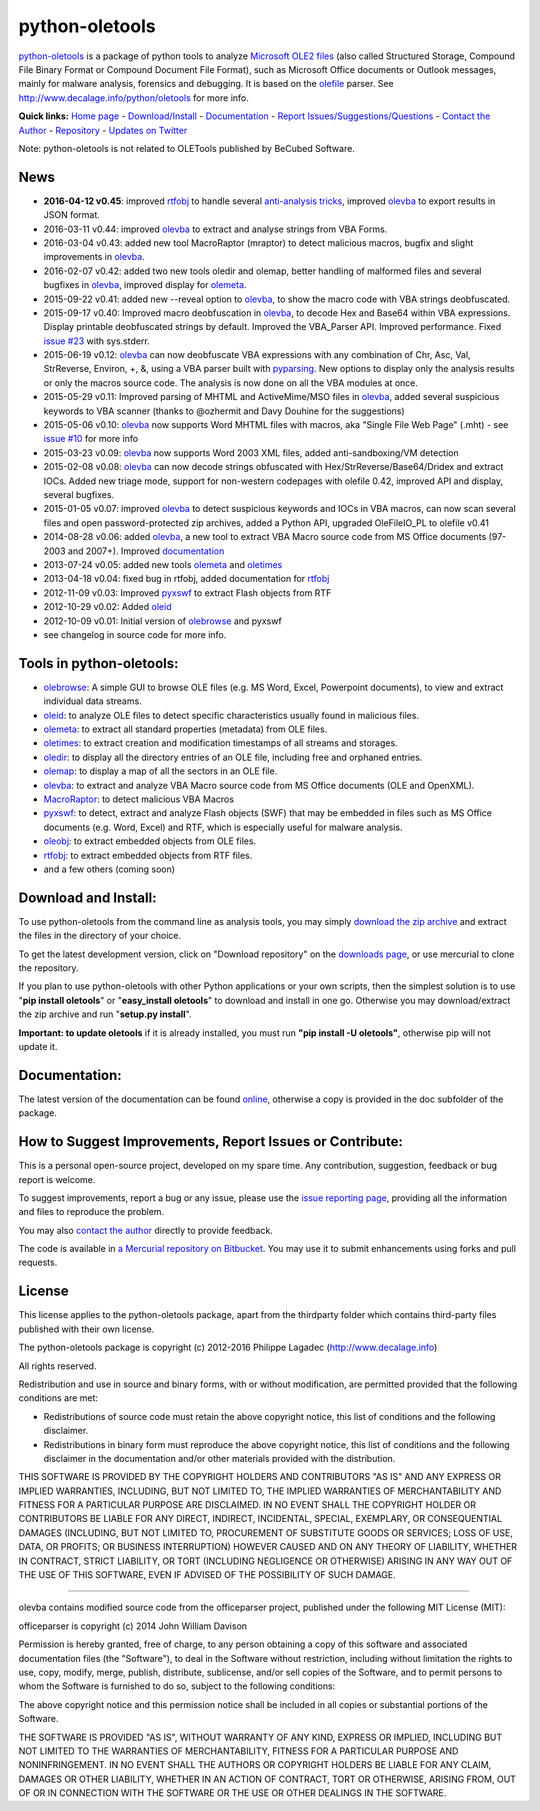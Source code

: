 python-oletools
===============

`python-oletools <http://www.decalage.info/python/oletools>`__ is a
package of python tools to analyze `Microsoft OLE2
files <http://en.wikipedia.org/wiki/Compound_File_Binary_Format>`__
(also called Structured Storage, Compound File Binary Format or Compound
Document File Format), such as Microsoft Office documents or Outlook
messages, mainly for malware analysis, forensics and debugging. It is
based on the `olefile <http://www.decalage.info/olefile>`__ parser. See
http://www.decalage.info/python/oletools for more info.

**Quick links:** `Home
page <http://www.decalage.info/python/oletools>`__ -
`Download/Install <https://bitbucket.org/decalage/oletools/wiki/Install>`__
- `Documentation <https://bitbucket.org/decalage/oletools/wiki>`__ -
`Report
Issues/Suggestions/Questions <https://bitbucket.org/decalage/oletools/issues?status=new&status=open>`__
- `Contact the Author <http://decalage.info/contact>`__ -
`Repository <https://bitbucket.org/decalage/oletools>`__ - `Updates on
Twitter <https://twitter.com/decalage2>`__

Note: python-oletools is not related to OLETools published by BeCubed
Software.

News
----

-  **2016-04-12 v0.45**: improved
   `rtfobj <https://bitbucket.org/decalage/oletools/wiki/rtfobj>`__ to
   handle several `anti-analysis
   tricks <http://www.decalage.info/rtf_tricks>`__, improved
   `olevba <https://bitbucket.org/decalage/oletools/wiki/olevba>`__ to
   export results in JSON format.
-  2016-03-11 v0.44: improved
   `olevba <https://bitbucket.org/decalage/oletools/wiki/olevba>`__ to
   extract and analyse strings from VBA Forms.
-  2016-03-04 v0.43: added new tool MacroRaptor (mraptor) to detect
   malicious macros, bugfix and slight improvements in
   `olevba <https://bitbucket.org/decalage/oletools/wiki/olevba>`__.
-  2016-02-07 v0.42: added two new tools oledir and olemap, better
   handling of malformed files and several bugfixes in
   `olevba <https://bitbucket.org/decalage/oletools/wiki/olevba>`__,
   improved display for
   `olemeta <https://bitbucket.org/decalage/oletools/wiki/olemeta>`__.
-  2015-09-22 v0.41: added new --reveal option to
   `olevba <https://bitbucket.org/decalage/oletools/wiki/olevba>`__, to
   show the macro code with VBA strings deobfuscated.
-  2015-09-17 v0.40: Improved macro deobfuscation in
   `olevba <https://bitbucket.org/decalage/oletools/wiki/olevba>`__, to
   decode Hex and Base64 within VBA expressions. Display printable
   deobfuscated strings by default. Improved the VBA\_Parser API.
   Improved performance. Fixed `issue
   #23 <https://bitbucket.org/decalage/oletools/issue/23>`__ with
   sys.stderr.
-  2015-06-19 v0.12:
   `olevba <https://bitbucket.org/decalage/oletools/wiki/olevba>`__ can
   now deobfuscate VBA expressions with any combination of Chr, Asc,
   Val, StrReverse, Environ, +, &, using a VBA parser built with
   `pyparsing <http://pyparsing.wikispaces.com>`__. New options to
   display only the analysis results or only the macros source code. The
   analysis is now done on all the VBA modules at once.
-  2015-05-29 v0.11: Improved parsing of MHTML and ActiveMime/MSO files
   in `olevba <https://bitbucket.org/decalage/oletools/wiki/olevba>`__,
   added several suspicious keywords to VBA scanner (thanks to @ozhermit
   and Davy Douhine for the suggestions)
-  2015-05-06 v0.10:
   `olevba <https://bitbucket.org/decalage/oletools/wiki/olevba>`__ now
   supports Word MHTML files with macros, aka "Single File Web Page"
   (.mht) - see `issue
   #10 <https://bitbucket.org/decalage/oletools/issue/10>`__ for more
   info
-  2015-03-23 v0.09:
   `olevba <https://bitbucket.org/decalage/oletools/wiki/olevba>`__ now
   supports Word 2003 XML files, added anti-sandboxing/VM detection
-  2015-02-08 v0.08:
   `olevba <https://bitbucket.org/decalage/oletools/wiki/olevba>`__ can
   now decode strings obfuscated with Hex/StrReverse/Base64/Dridex and
   extract IOCs. Added new triage mode, support for non-western
   codepages with olefile 0.42, improved API and display, several
   bugfixes.
-  2015-01-05 v0.07: improved
   `olevba <https://bitbucket.org/decalage/oletools/wiki/olevba>`__ to
   detect suspicious keywords and IOCs in VBA macros, can now scan
   several files and open password-protected zip archives, added a
   Python API, upgraded OleFileIO\_PL to olefile v0.41
-  2014-08-28 v0.06: added
   `olevba <https://bitbucket.org/decalage/oletools/wiki/olevba>`__, a
   new tool to extract VBA Macro source code from MS Office documents
   (97-2003 and 2007+). Improved
   `documentation <https://bitbucket.org/decalage/oletools/wiki>`__
-  2013-07-24 v0.05: added new tools
   `olemeta <https://bitbucket.org/decalage/oletools/wiki/olemeta>`__
   and
   `oletimes <https://bitbucket.org/decalage/oletools/wiki/oletimes>`__
-  2013-04-18 v0.04: fixed bug in rtfobj, added documentation for
   `rtfobj <https://bitbucket.org/decalage/oletools/wiki/rtfobj>`__
-  2012-11-09 v0.03: Improved
   `pyxswf <https://bitbucket.org/decalage/oletools/wiki/pyxswf>`__ to
   extract Flash objects from RTF
-  2012-10-29 v0.02: Added
   `oleid <https://bitbucket.org/decalage/oletools/wiki/oleid>`__
-  2012-10-09 v0.01: Initial version of
   `olebrowse <https://bitbucket.org/decalage/oletools/wiki/olebrowse>`__
   and pyxswf
-  see changelog in source code for more info.

Tools in python-oletools:
-------------------------

-  `olebrowse <https://bitbucket.org/decalage/oletools/wiki/olebrowse>`__:
   A simple GUI to browse OLE files (e.g. MS Word, Excel, Powerpoint
   documents), to view and extract individual data streams.
-  `oleid <https://bitbucket.org/decalage/oletools/wiki/oleid>`__: to
   analyze OLE files to detect specific characteristics usually found in
   malicious files.
-  `olemeta <https://bitbucket.org/decalage/oletools/wiki/olemeta>`__:
   to extract all standard properties (metadata) from OLE files.
-  `oletimes <https://bitbucket.org/decalage/oletools/wiki/oletimes>`__:
   to extract creation and modification timestamps of all streams and
   storages.
-  `oledir <https://bitbucket.org/decalage/oletools/wiki/oledir>`__: to
   display all the directory entries of an OLE file, including free and
   orphaned entries.
-  `olemap <https://bitbucket.org/decalage/oletools/wiki/olemap>`__: to
   display a map of all the sectors in an OLE file.
-  `olevba <https://bitbucket.org/decalage/oletools/wiki/olevba>`__: to
   extract and analyze VBA Macro source code from MS Office documents
   (OLE and OpenXML).
-  `MacroRaptor <https://bitbucket.org/decalage/oletools/wiki/mraptor>`__:
   to detect malicious VBA Macros
-  `pyxswf <https://bitbucket.org/decalage/oletools/wiki/pyxswf>`__: to
   detect, extract and analyze Flash objects (SWF) that may be embedded
   in files such as MS Office documents (e.g. Word, Excel) and RTF,
   which is especially useful for malware analysis.
-  `oleobj <https://bitbucket.org/decalage/oletools/wiki/oleobj>`__: to
   extract embedded objects from OLE files.
-  `rtfobj <https://bitbucket.org/decalage/oletools/wiki/rtfobj>`__: to
   extract embedded objects from RTF files.
-  and a few others (coming soon)

Download and Install:
---------------------

To use python-oletools from the command line as analysis tools, you may
simply `download the zip
archive <https://bitbucket.org/decalage/oletools/downloads>`__ and
extract the files in the directory of your choice.

To get the latest development version, click on "Download repository" on
the `downloads
page <https://bitbucket.org/decalage/oletools/downloads>`__, or use
mercurial to clone the repository.

If you plan to use python-oletools with other Python applications or
your own scripts, then the simplest solution is to use "**pip install
oletools**\ " or "**easy\_install oletools**\ " to download and install
in one go. Otherwise you may download/extract the zip archive and run
"**setup.py install**\ ".

**Important: to update oletools** if it is already installed, you must
run **"pip install -U oletools"**, otherwise pip will not update it.

Documentation:
--------------

The latest version of the documentation can be found
`online <https://bitbucket.org/decalage/oletools/wiki>`__, otherwise a
copy is provided in the doc subfolder of the package.

How to Suggest Improvements, Report Issues or Contribute:
---------------------------------------------------------

This is a personal open-source project, developed on my spare time. Any
contribution, suggestion, feedback or bug report is welcome.

To suggest improvements, report a bug or any issue, please use the
`issue reporting
page <https://bitbucket.org/decalage/olefileio_pl/issues?status=new&status=open>`__,
providing all the information and files to reproduce the problem.

You may also `contact the author <http://decalage.info/contact>`__
directly to provide feedback.

The code is available in `a Mercurial repository on
Bitbucket <https://bitbucket.org/decalage/oletools>`__. You may use it
to submit enhancements using forks and pull requests.

License
-------

This license applies to the python-oletools package, apart from the
thirdparty folder which contains third-party files published with their
own license.

The python-oletools package is copyright (c) 2012-2016 Philippe Lagadec
(http://www.decalage.info)

All rights reserved.

Redistribution and use in source and binary forms, with or without
modification, are permitted provided that the following conditions are
met:

-  Redistributions of source code must retain the above copyright
   notice, this list of conditions and the following disclaimer.
-  Redistributions in binary form must reproduce the above copyright
   notice, this list of conditions and the following disclaimer in the
   documentation and/or other materials provided with the distribution.

THIS SOFTWARE IS PROVIDED BY THE COPYRIGHT HOLDERS AND CONTRIBUTORS "AS
IS" AND ANY EXPRESS OR IMPLIED WARRANTIES, INCLUDING, BUT NOT LIMITED
TO, THE IMPLIED WARRANTIES OF MERCHANTABILITY AND FITNESS FOR A
PARTICULAR PURPOSE ARE DISCLAIMED. IN NO EVENT SHALL THE COPYRIGHT
HOLDER OR CONTRIBUTORS BE LIABLE FOR ANY DIRECT, INDIRECT, INCIDENTAL,
SPECIAL, EXEMPLARY, OR CONSEQUENTIAL DAMAGES (INCLUDING, BUT NOT LIMITED
TO, PROCUREMENT OF SUBSTITUTE GOODS OR SERVICES; LOSS OF USE, DATA, OR
PROFITS; OR BUSINESS INTERRUPTION) HOWEVER CAUSED AND ON ANY THEORY OF
LIABILITY, WHETHER IN CONTRACT, STRICT LIABILITY, OR TORT (INCLUDING
NEGLIGENCE OR OTHERWISE) ARISING IN ANY WAY OUT OF THE USE OF THIS
SOFTWARE, EVEN IF ADVISED OF THE POSSIBILITY OF SUCH DAMAGE.

--------------

olevba contains modified source code from the officeparser project,
published under the following MIT License (MIT):

officeparser is copyright (c) 2014 John William Davison

Permission is hereby granted, free of charge, to any person obtaining a
copy of this software and associated documentation files (the
"Software"), to deal in the Software without restriction, including
without limitation the rights to use, copy, modify, merge, publish,
distribute, sublicense, and/or sell copies of the Software, and to
permit persons to whom the Software is furnished to do so, subject to
the following conditions:

The above copyright notice and this permission notice shall be included
in all copies or substantial portions of the Software.

THE SOFTWARE IS PROVIDED "AS IS", WITHOUT WARRANTY OF ANY KIND, EXPRESS
OR IMPLIED, INCLUDING BUT NOT LIMITED TO THE WARRANTIES OF
MERCHANTABILITY, FITNESS FOR A PARTICULAR PURPOSE AND NONINFRINGEMENT.
IN NO EVENT SHALL THE AUTHORS OR COPYRIGHT HOLDERS BE LIABLE FOR ANY
CLAIM, DAMAGES OR OTHER LIABILITY, WHETHER IN AN ACTION OF CONTRACT,
TORT OR OTHERWISE, ARISING FROM, OUT OF OR IN CONNECTION WITH THE
SOFTWARE OR THE USE OR OTHER DEALINGS IN THE SOFTWARE.
